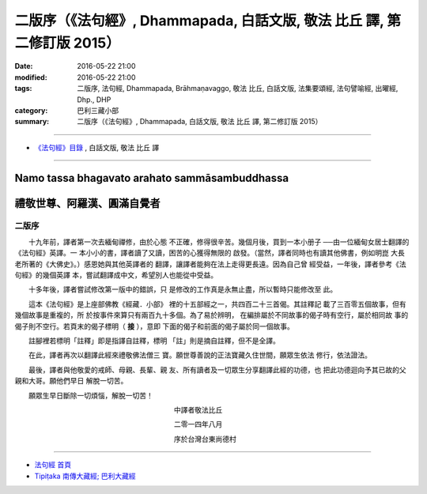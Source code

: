 =========================================================================
二版序（《法句經》, Dhammapada, 白話文版, 敬法 比丘 譯, 第二修訂版 2015）
=========================================================================

:date: 2016-05-22 21:00
:modified: 2016-05-22 21:00
:tags: 二版序, 法句經, Dhammapada, Brāhmaṇavaggo, 敬法 比丘, 白話文版, 法集要頌經, 法句譬喻經, 出曜經, Dhp., DHP 
:category: 巴利三藏小部
:summary: 二版序（《法句經》, Dhammapada, 白話文版, 敬法 比丘 譯, 第二修訂版 2015）

~~~~~~~~~~~~~~~~~~~~~~~~~~~~~~~~~~

- `《法句經》目錄 <{filename}dhp-Ven-C-F%zh.rst>`__ , 白話文版, 敬法 比丘 譯

---------------------------

Namo tassa bhagavato arahato sammāsambuddhassa
^^^^^^^^^^^^^^^^^^^^^^^^^^^^^^^^^^^^^^^^^^^^^^

禮敬世尊、阿羅漢、圓滿自覺者
^^^^^^^^^^^^^^^^^^^^^^^^^^^^

.. _preface:

二版序
------

　　十九年前，譯者第一次去緬甸禪修，由於心態
不正確，修得很辛苦。幾個月後，買到一本小册子
──由一位緬甸女居士翻譯的《法句經》英譯。一
本小小的書，譯者讀了又讀，困苦的心獲得無限的
啟發。（當然，譯者同時也有讀其他佛書，例如明崑
大長老所著的《大佛史》。）感恩她與其他英譯者的
翻譯，讓譯者能夠在法上走得更長遠。因為自己曾
經受益，一年後，譯者參考《法句經》的幾個英譯
本，嘗試翻譯成中文，希望別人也能從中受益。

　　十多年後，譯者嘗試修改第一版中的錯誤，只
是修改的工作真是永無止盡，所以暫時只能修改至
此。

　　這本《法句經》是上座部佛教《經藏．小部》
裡的十五部經之一，共四百二十三首偈。其註釋記
載了三百零五個故事，但有幾個故事是重複的，所
於按事件來算只有兩百九十多個。為了易於辨明，
在編排屬於不同故事的偈子時有空行，屬於相同故
事的偈子則不空行。若頁末的偈子標明（ **接** ），意即
下面的偈子和前面的偈子屬於同一個故事。

　　註腳裡若標明「註釋」即是指譯自註釋，標明
「註」則是摘自註釋，但不是全譯。

　　在此，譯者再次以翻譯此經來禮敬佛法僧三
寶。願世尊善說的正法寶藏久住世間，願眾生依法
修行，依法證法。

　　最後，譯者與他敬愛的戒師、母親、長輩、親
友、所有讀者及一切眾生分享翻譯此經的功德，也
把此功德迴向予其已故的父親和大哥。願他們早日
解脫一切苦。


　　願眾生早日斷除一切煩惱，解脫一切苦！


　　　　　　　　　　　　　　　　　　　　　　　中譯者敬法比丘

　　　　　　　　　　　　　　　　　　　　　　　二零一四年八月

　　　　　　　　　　　　　　　　　　　　　　　序於台灣台東尚德村

~~~~~~~~~~~~~~~~~~~~~~~~~~~~~~~~

- `法句經 首頁 <{filename}../dhp%zh.rst>`__

- `Tipiṭaka 南傳大藏經; 巴利大藏經 <{filename}/articles/tipitaka/tipitaka%zh.rst>`__
